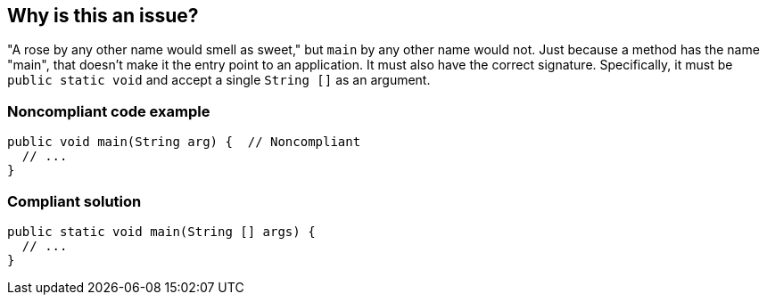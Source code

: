 == Why is this an issue?

"A rose by any other name would smell as sweet," but ``++main++`` by any other name would not. Just because a method has the name "main", that doesn't make it the entry point to an application. It must also have the correct signature. Specifically, it must be ``++public static void++`` and accept a single ``++String []++`` as an argument.


=== Noncompliant code example

[source,java]
----
public void main(String arg) {  // Noncompliant
  // ...
}
----


=== Compliant solution

[source,java]
----
public static void main(String [] args) {
  // ...
}
----



ifdef::env-github,rspecator-view[]

'''
== Implementation Specification
(visible only on this page)

=== Message

Make this method ["public" | "static" | return "void" | accept a "String []" argument].


'''
== Comments And Links
(visible only on this page)

=== relates to: S998

=== on 11 Jun 2015, 20:19:01 Ann Campbell wrote:
Code Pro: Entry point method

=== on 16 Jun 2015, 13:18:33 Nicolas Peru wrote:
Looks good. I really like this first sentence ! :)

endif::env-github,rspecator-view[]
